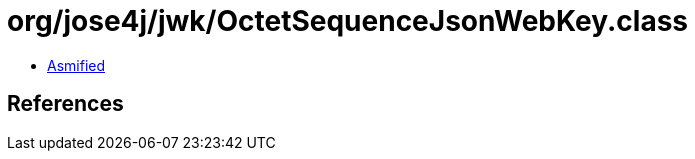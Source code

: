 = org/jose4j/jwk/OctetSequenceJsonWebKey.class

 - link:OctetSequenceJsonWebKey-asmified.java[Asmified]

== References

